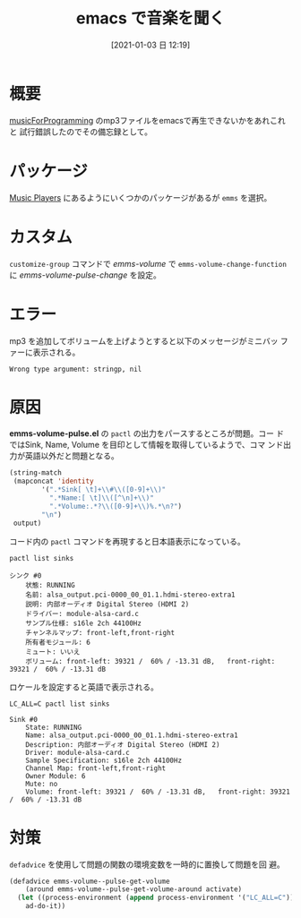#+BLOG: wordpress
#+POSTID: 143
#+BLOG: wordpress

#+DATE: [2021-01-03 日 12:19]
#+TITLE: emacs で音楽を聞く

* 概要
  [[https://musicforprogramming.net/][musicForProgramming]] のmp3ファイルをemacsで再生できないかをあれこれと
  試行錯誤したのでその備忘録として。
  
* パッケージ
  [[https://www.emacswiki.org/emacs/MusicPlayers][Music Players]] にあるようにいくつかのパッケージがあるが ~emms~
  を選択。

* カスタム
  ~customize-group~ コマンドで /emms-volume/ で
  ~emms-volume-change-function~ に /emms-volume-pulse-change/ を設定。

* エラー
  mp3 を追加してボリュームを上げようとすると以下のメッセージがミニバッ
  ファーに表示される。

  #+begin_src text
    Wrong type argument: stringp, nil
  #+end_src

* 原因
  *emms-volume-pulse.el* の ~pactl~ の出力をパースするところが問題。コー
  ドではSink, Name, Volume を目印として情報を取得しているようで、コマ
  ンド出力が英語以外だと問題となる。

  #+begin_src emacs-lisp
                 (string-match
                  (mapconcat 'identity
                         '(".*Sink[ \t]+\\#\\([0-9]+\\)"
                           ".*Name:[ \t]\\([^\n]+\\)"
                           ".*Volume:.*?\\([0-9]+\\)%.*\n?")
                         "\n")
                  output)
  #+end_src

  コード内の ~pactl~ コマンドを再現すると日本語表示になっている。

  #+begin_src shell
    pactl list sinks 
  #+end_src
  
  #+begin_src text
    シンク #0
        状態: RUNNING
        名前: alsa_output.pci-0000_00_01.1.hdmi-stereo-extra1
        説明: 内部オーディオ Digital Stereo (HDMI 2)
        ドライバー: module-alsa-card.c
        サンプル仕様: s16le 2ch 44100Hz
        チャンネルマップ: front-left,front-right
        所有者モジュール: 6
        ミュート: いいえ
        ボリューム: front-left: 39321 /  60% / -13.31 dB,   front-right: 39321 /  60% / -13.31 dB
  #+end_src

  ロケールを設定すると英語で表示される。

  #+begin_src shell
    LC_ALL=C pactl list sinks 
  #+end_src
  
  #+begin_src text
    Sink #0
        State: RUNNING
        Name: alsa_output.pci-0000_00_01.1.hdmi-stereo-extra1
        Description: 内部オーディオ Digital Stereo (HDMI 2)
        Driver: module-alsa-card.c
        Sample Specification: s16le 2ch 44100Hz
        Channel Map: front-left,front-right
        Owner Module: 6
        Mute: no
        Volume: front-left: 39321 /  60% / -13.31 dB,   front-right: 39321 /  60% / -13.31 dB
  #+end_src

* 対策

  ~defadvice~ を使用して問題の関数の環境変数を一時的に置換して問題を回
  避。

  #+begin_src emacs-lisp
    (defadvice emms-volume--pulse-get-volume
        (around emms-volume--pulse-get-volume-around activate)
      (let ((process-environment (append process-environment '("LC_ALL=C"))))
        ad-do-it))
  #+end_src
  
